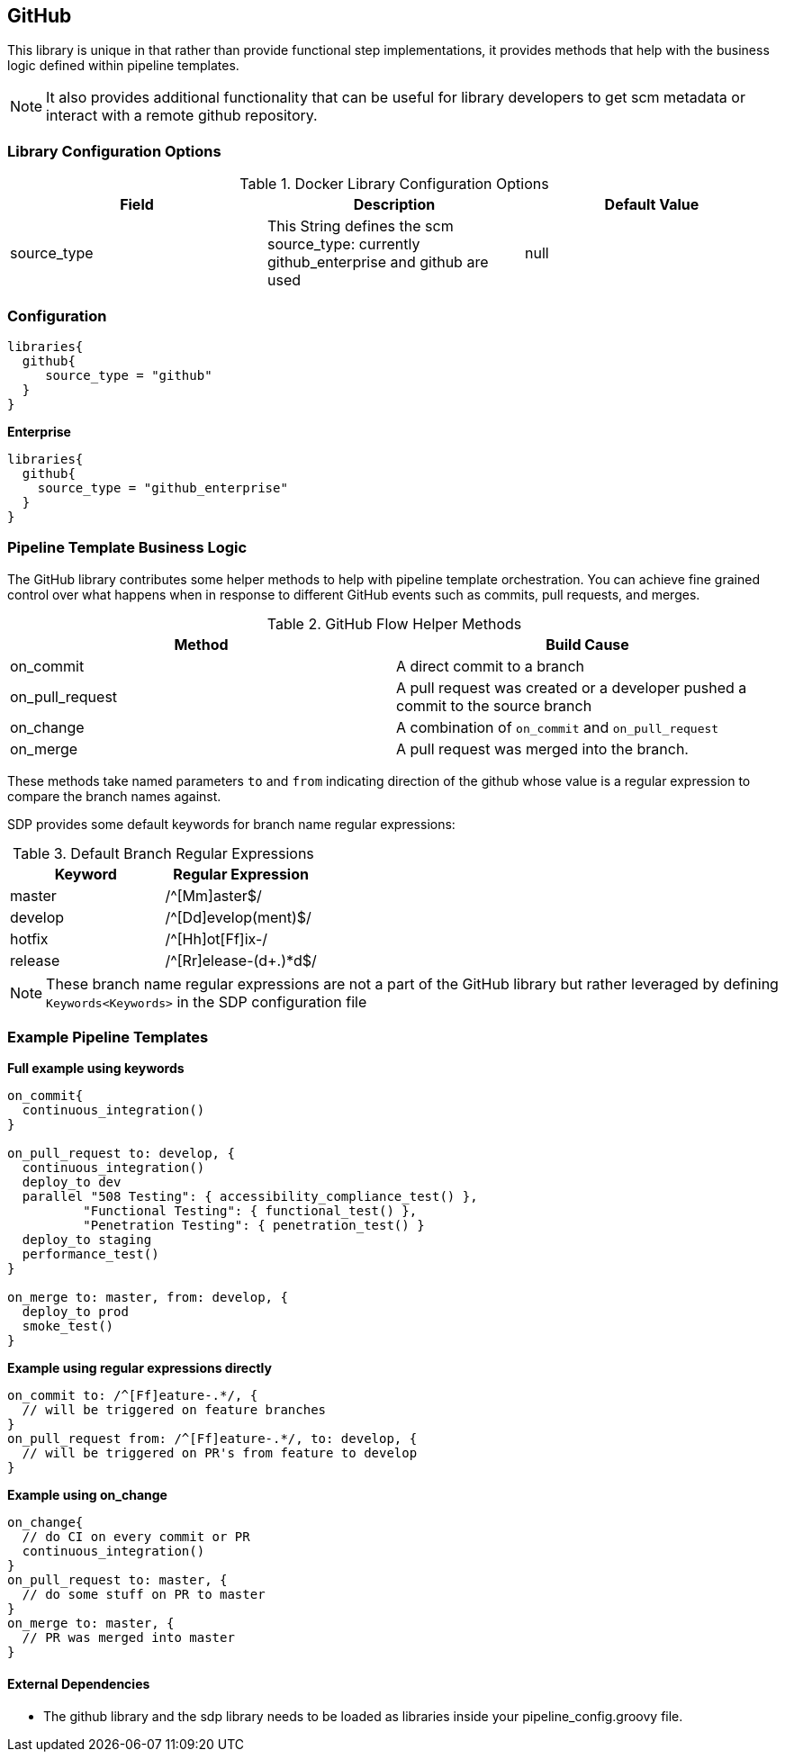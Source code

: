 == GitHub

This library is unique in that rather than provide functional step
implementations, it provides methods that help with the business logic
defined within pipeline templates.

[NOTE]
====
It also provides additional functionality that can be useful for library
developers to get scm metadata or interact with a remote github
repository.
====
=== Library Configuration Options

.Docker Library Configuration Options
[cols=",,",options="header",]
|===
|Field |Description |Default Value
|source_type |This String defines the scm source_type: currently
[.title-ref]#github_enterprise# and [.title-ref]#github# are used |null
|===

=== Configuration

[source,groovy]
----
libraries{
  github{
     source_type = "github"
  }
}
----

*Enterprise*

[source,groovy]
----
libraries{
  github{
    source_type = "github_enterprise"
  }
}
----

=== Pipeline Template Business Logic

The GitHub library contributes some helper methods to help with pipeline
template orchestration. You can achieve fine grained control over what
happens when in response to different GitHub events such as commits,
pull requests, and merges.

.GitHub Flow Helper Methods
[cols=",",options="header",]
|===
|Method |Build Cause
|on_commit |A direct commit to a branch

|on_pull_request |A pull request was created or a developer pushed a
commit to the source branch

|on_change |A combination of `on_commit` and `on_pull_request`

|on_merge |A pull request was merged into the branch.
|===

These methods take named parameters `to` and `from` indicating direction
of the github whose value is a regular expression to compare the branch
names against.

SDP provides some default keywords for branch name regular expressions:

.Default Branch Regular Expressions
[cols=",",options="header",]
|===
|Keyword |Regular Expression
|master |/^[Mm]aster$/
|develop |/^[Dd]evelop(ment)$/
|hotfix |/^[Hh]ot[Ff]ix-/
|release |/^[Rr]elease-(d+.)*d$/
|===

[NOTE]
====
These branch name regular expressions are not a part of the GitHub
library but rather leveraged by defining `Keywords<Keywords>` in the SDP
configuration file
====
=== Example Pipeline Templates

*Full example using keywords*

[source,groovy]
----
on_commit{
  continuous_integration()
}

on_pull_request to: develop, {
  continuous_integration()
  deploy_to dev
  parallel "508 Testing": { accessibility_compliance_test() },
          "Functional Testing": { functional_test() },
          "Penetration Testing": { penetration_test() }
  deploy_to staging
  performance_test()
}

on_merge to: master, from: develop, {
  deploy_to prod
  smoke_test()
}
----

*Example using regular expressions directly*

[source,groovy]
----
on_commit to: /^[Ff]eature-.*/, {
  // will be triggered on feature branches
}
on_pull_request from: /^[Ff]eature-.*/, to: develop, {
  // will be triggered on PR's from feature to develop
}
----

*Example using on_change*

[source,groovy]
----
on_change{
  // do CI on every commit or PR
  continuous_integration()
}
on_pull_request to: master, {
  // do some stuff on PR to master
}
on_merge to: master, {
  // PR was merged into master
}
----

==== External Dependencies

* The github library and the sdp library needs to be loaded as libraries
inside your pipeline_config.groovy file.

